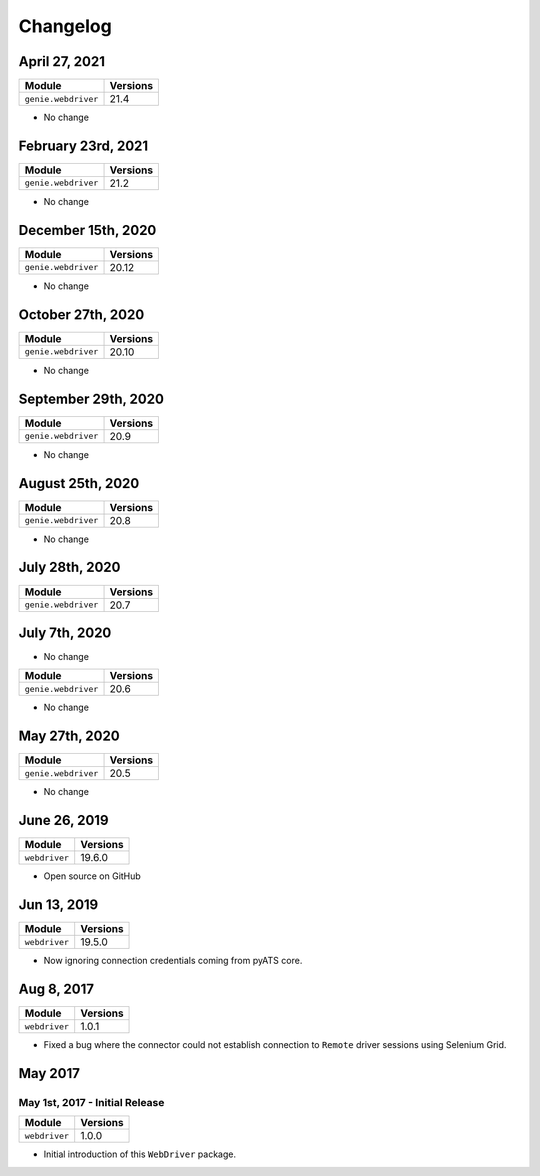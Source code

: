 Changelog
=========

April 27, 2021
-------------------

+-------------------------------+-------------------------------+
| Module                        | Versions                      |
+===============================+===============================+
| ``genie.webdriver``           | 21.4                          |
+-------------------------------+-------------------------------+

- No change

February 23rd, 2021
-------------------

+-------------------------------+-------------------------------+
| Module                        | Versions                      |
+===============================+===============================+
| ``genie.webdriver``           | 21.2                          |
+-------------------------------+-------------------------------+


- No change

December 15th, 2020
-------------------

+-------------------------------+-------------------------------+
| Module                        | Versions                      |
+===============================+===============================+
| ``genie.webdriver``           | 20.12                         |
+-------------------------------+-------------------------------+


- No change

October 27th, 2020
------------------

+-------------------------------+-------------------------------+
| Module                        | Versions                      |
+===============================+===============================+
| ``genie.webdriver``           | 20.10                         |
+-------------------------------+-------------------------------+


- No change

September 29th, 2020
--------------------

+-------------------------------+-------------------------------+
| Module                        | Versions                      |
+===============================+===============================+
| ``genie.webdriver``           | 20.9                          |
+-------------------------------+-------------------------------+


- No change

August 25th, 2020
-----------------

+-------------------------------+-------------------------------+
| Module                        | Versions                      |
+===============================+===============================+
| ``genie.webdriver``           | 20.8                          |
+-------------------------------+-------------------------------+


- No change

July 28th, 2020
--------------

+-------------------------------+-------------------------------+
| Module                        | Versions                      |
+===============================+===============================+
| ``genie.webdriver``           | 20.7                          |
+-------------------------------+-------------------------------+

July 7th, 2020
--------------


- No change

+-------------------------------+-------------------------------+
| Module                        | Versions                      |
+===============================+===============================+
| ``genie.webdriver``           | 20.6                          |
+-------------------------------+-------------------------------+


- No change

May 27th, 2020
--------------

+-------------------------------+-------------------------------+
| Module                        | Versions                      |
+===============================+===============================+
| ``genie.webdriver``           | 20.5                          |
+-------------------------------+-------------------------------+


- No change

June 26, 2019
-------------

+-------------------------------+-------------------------------+
| Module                        | Versions                      |
+===============================+===============================+
| ``webdriver``                 | 19.6.0                        |
+-------------------------------+-------------------------------+


- Open source on GitHub

Jun 13, 2019
------------

+-------------------------------+-------------------------------+
| Module                        | Versions                      |
+===============================+===============================+
| ``webdriver``                 | 19.5.0                        |
+-------------------------------+-------------------------------+


- Now ignoring connection credentials coming from pyATS core.


Aug 8, 2017
-----------

+-------------------------------+-------------------------------+
| Module                        | Versions                      |
+===============================+===============================+
| ``webdriver``                 | 1.0.1                         |
+-------------------------------+-------------------------------+


- Fixed a bug where the connector could not establish connection to ``Remote``
  driver sessions using Selenium Grid.


May 2017
--------

May 1st, 2017 - Initial Release
^^^^^^^^^^^^^^^^^^^^^^^^^^^^^^^

+-------------------------------+-------------------------------+
| Module                        | Versions                      |
+===============================+===============================+
| ``webdriver``                 | 1.0.0                         |
+-------------------------------+-------------------------------+


- Initial introduction of this ``WebDriver`` package.
